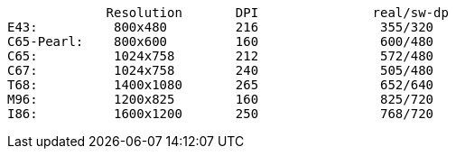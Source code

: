              Resolution       DPI               real/sw-dp
E43:          800x480         216                355/320
C65-Pearl:    800x600         160                600/480
C65:          1024x758        212                572/480
C67:          1024x758        240                505/480
T68:          1400x1080       265                652/640
M96:          1200x825        160                825/720
I86:          1600x1200       250                768/720